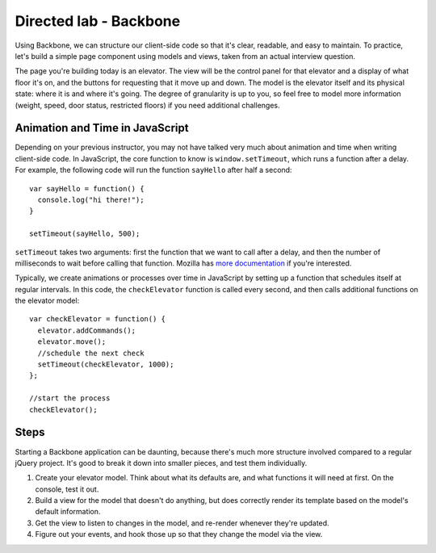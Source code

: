 Directed lab - Backbone
=======================

Using Backbone, we can structure our client-side code so that it's clear, readable, and easy to maintain. To practice, let's build a simple page component using models and views, taken from an actual interview question.

The page you're building today is an elevator. The view will be the control panel for that elevator and a display of what floor it's on, and the buttons for requesting that it move up and down. The model is the elevator itself and its physical state: where it is and where it's going. The degree of granularity is up to you, so feel free to model more information (weight, speed, door status, restricted floors) if you need additional challenges.

Animation and Time in JavaScript
--------------------------------

Depending on your previous instructor, you may not have talked very much about animation and time when writing client-side code. In JavaScript, the core function to know is ``window.setTimeout``, which runs a function after a delay. For example, the following code will run the function ``sayHello`` after half a second::

    var sayHello = function() {
      console.log("hi there!");
    }

    setTimeout(sayHello, 500);

``setTimeout`` takes two arguments: first the function that we want to call after a delay, and then the number of milliseconds to wait before calling that function. Mozilla has `more documentation <https://developer.mozilla.org/en-US/docs/Web/API/WindowTimers/setTimeout>`__ if you're interested.

Typically, we create animations or processes over time in JavaScript by setting up a function that schedules itself at regular intervals. In this code, the ``checkElevator`` function is called every second, and then calls additional functions on the elevator model::

    var checkElevator = function() {
      elevator.addCommands();
      elevator.move();
      //schedule the next check
      setTimeout(checkElevator, 1000);
    };
    
    //start the process
    checkElevator();

Steps
-----

Starting a Backbone application can be daunting, because there's much more structure involved compared to a regular jQuery project. It's good to break it down into smaller pieces, and test them individually.

1. Create your elevator model. Think about what its defaults are, and what functions it will need at first. On the console, test it out.
2. Build a view for the model that doesn't do anything, but does correctly render its template based on the model's default information.
3. Get the view to listen to changes in the model, and re-render whenever they're updated.
4. Figure out your events, and hook those up so that they change the model via the view.